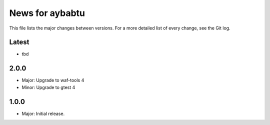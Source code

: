 News for aybabtu
================

This file lists the major changes between versions. For a more detailed list of
every change, see the Git log.

Latest
------
* tbd

2.0.0
-----
* Major: Upgrade to waf-tools 4
* Minor: Upgrade to gtest 4

1.0.0
-----
* Major: Initial release.
